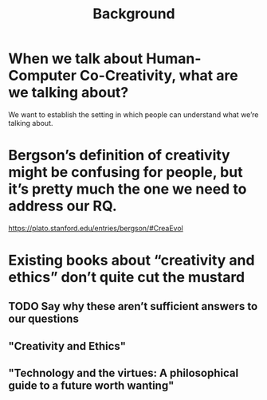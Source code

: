 #+title: Background


* When we talk about Human-Computer Co-Creativity, what are we talking about?
We want to establish the setting in which people can understand what we’re talking about.
* Bergson’s definition of creativity might be confusing for people, but it’s pretty much the one we need to address our RQ.
https://plato.stanford.edu/entries/bergson/#CreaEvol
* Existing books about “creativity and ethics” don’t quite cut the mustard
** TODO Say why these aren’t sufficient answers to our questions
** "Creativity and Ethics"
** "Technology and the virtues: A philosophical guide to a future worth wanting"
